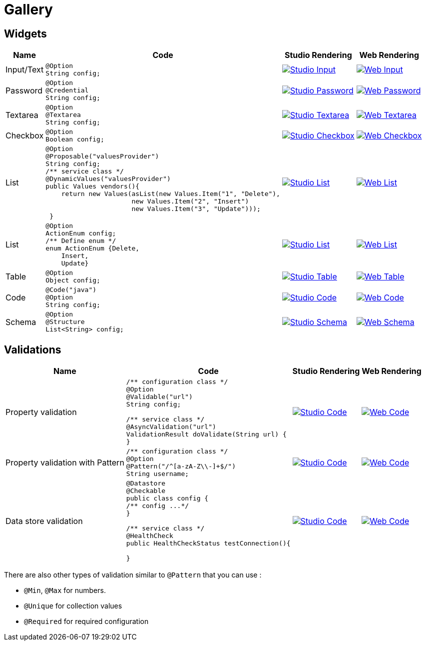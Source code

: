 = Gallery
:page-partial:

== Widgets

[cols="1,3a,4a,4a",role="table gallery",options="header,autowidth"]
|===
| Name | Code | Studio Rendering | Web Rendering

| Input/Text
|[source,java]
----
@Option
String config;
----
|image::gallery/widgets/studio/input.png[Studio Input,window="_blank",link="_images/gallery/widgets/studio/input.png"]
|image::gallery/widgets/web/input.png[Web Input,window="_blank",link="_images/gallery/widgets/web/input.png"]


| Password
|[source,java]
----
@Option
@Credential
String config;
----
|image::gallery/widgets/studio/password.png[Studio Password,window="_blank",link="_images/gallery/widgets/studio/password.png"]
|image::gallery/widgets/web/password.png[Web Password,window="_blank",link="_images/gallery/widgets/web/password.png"]

| Textarea
|[source,java]
----
@Option
@Textarea
String config;
----
|image::gallery/widgets/studio/textarea.png[Studio Textarea,window="_blank",link="_images/gallery/widgets/studio/textarea.png"]
|image::gallery/widgets/web/textarea.png[Web Textarea,window="_blank",link="_images/gallery/widgets/web/textarea.png"]

| Checkbox
|[source,java]
----
@Option
Boolean config;
----
|image::gallery/widgets/studio/checkbox.png[Studio Checkbox,window="_blank",link="_images/gallery/widgets/studio/checkbox.png"]
|image::gallery/widgets/web/checkbox.png[Web Checkbox,window="_blank",link="_images/gallery/widgets/web/checkbox.png"]

| List
|[source,java]
----
@Option
@Proposable("valuesProvider")
String config;
/** service class */
@DynamicValues("valuesProvider")
public Values vendors(){
    return new Values(asList(new Values.Item("1", "Delete"),
                      new Values.Item("2", "Insert")
                      new Values.Item("3", "Update")));
 }
----
|image::gallery/widgets/studio/list.png[Studio List,window="_blank",link="_images/gallery/widgets/studio/list.png"]
|image::gallery/widgets/web/list.png[Web List,window="_blank",link="_images/gallery/widgets/web/list.png"]

| List
|[source,java]
----
@Option
ActionEnum config;
/** Define enum */
enum ActionEnum {Delete,
    Insert,
    Update}
----
|image::gallery/widgets/studio/list.png[Studio List,window="_blank",link="_images/gallery/widgets/studio/list.png"]
|image::gallery/widgets/web/list.png[Web List,window="_blank",link="_images/gallery/widgets/web/list.png"]

| Table
|[source,java]
----
@Option
Object config;
----
|image::gallery/widgets/studio/table.png[Studio Table,window="_blank",link="_images/gallery/widgets/studio/table.png"]
|image::gallery/widgets/web/table.png[Web Table,window="_blank",link="_images/gallery/widgets/web/table.png"]


| Code
|[source,java]
----
@Code("java")
@Option
String config;
----
|image::gallery/widgets/studio/javaCode.png[Studio Code,window="_blank",link="_images/gallery/widgets/studio/javaCode.png"]
|image::gallery/widgets/web/javaCode.png[Web Code,window="_blank",link="_images/gallery/widgets/web/javaCode.png"]

| Schema
|[source,java]
----
@Option
@Structure
List<String> config;
----
|image::gallery/widgets/studio/schema.png[Studio Schema,window="_blank",link="_images/gallery/widgets/studio/schema.png"]
|image::gallery/widgets/web/schema.png[Web Schema,window="_blank",link="_images/gallery/widgets/web/schema.png"]

|===


== Validations

[cols="1,3a,4a,4a",role="table gallery",options="header,autowidth"]
|===
| Name | Code | Studio Rendering | Web Rendering

| Property validation
|[source,java]
----
/** configuration class */
@Option
@Validable("url")
String config;

/** service class */
@AsyncValidation("url")
ValidationResult doValidate(String url) {
//validate the property
}
----
|image::gallery/widgets/studio/validation_property.png[Studio Code,window="_blank",link="_images/gallery/widgets/studio/validation_property.png"]
|image::gallery/widgets/web/validation_property.png[Web Code,window="_blank",link="_images/gallery/widgets/web/validation_property.png"]


| Property validation with Pattern
|[source,java]
----
/** configuration class */
@Option
@Pattern("/^[a-zA-Z\\-]+$/")
String username;
----
|image::gallery/widgets/studio/validation_pattern.png[Studio Code,window="_blank",link="_images/gallery/widgets/studio/validation_pattern.png"]
|image::gallery/widgets/web/validation_pattern.png[Web Code,window="_blank",link="_images/gallery/widgets/web/validation_pattern.png"]


| Data store validation
|[source,java]
----
@Datastore
@Checkable
public class config {
/** config ...*/
}

/** service class */
@HealthCheck
public HealthCheckStatus testConnection(){

//validate the connection
}
----
|image::gallery/widgets/studio/validation_datastore.png[Studio Code,window="_blank",link="_images/gallery/widgets/studio/prop_validation.png"]
|image::gallery/widgets/web/validation_datastore.png[Web Code,window="_blank",link="_images/gallery/widgets/web/prop_validation.png"]

|===

There are also other types of validation similar to `@Pattern` that you can use :

* `@Min`, `@Max` for numbers.
* `@Unique` for collection values
* `@Required` for required configuration
